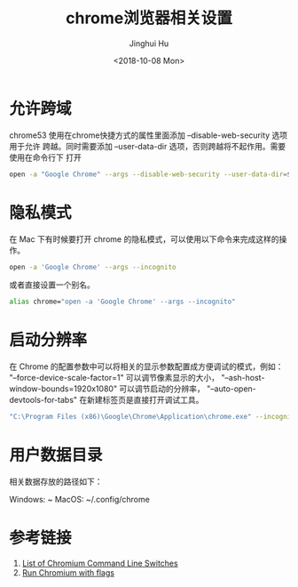 #+TITLE: chrome浏览器相关设置
#+AUTHOR: Jinghui Hu
#+EMAIL: hujinghui@buaa.edu.cn
#+DATE: <2018-10-08 Mon>
#+TAGS: chrome web-browser CORS


* 允许跨域

chrome53 使用在chrome快捷方式的属性里面添加 --disable-web-security 选项用于允许
跨越。同时需要添加 --user-data-dir 选项，否则跨越将不起作用。需要使用在命令行下
打开

#+BEGIN_SRC sh
  open -a "Google Chrome" --args --disable-web-security --user-data-dir=$HOME/.config/chrome
#+END_SRC

* 隐私模式

在 Mac 下有时候要打开 chrome 的隐私模式，可以使用以下命令来完成这样的操作。

#+BEGIN_SRC sh
  open -a 'Google Chrome' --args --incognito
#+END_SRC

或者直接设置一个别名。

#+BEGIN_SRC sh
  alias chrome="open -a 'Google Chrome' --args --incognito"
#+END_SRC

* 启动分辨率

在 Chrome 的配置参数中可以将相关的显示参数配置成方便调试的模式，例如：
"--force-device-scale-factor=1" 可以调节像素显示的大小，
"--ash-host-window-bounds=1920x1080" 可以调节启动的分辨率，
"--auto-open-devtools-for-tabs" 在新建标签页是直接打开调试工具。

#+BEGIN_SRC sh
  "C:\Program Files (x86)\Google\Chrome\Application\chrome.exe" --incognito --force-device-scale-factor=1 --auto-open-devtools-for-tabs
#+END_SRC

* 用户数据目录

相关数据存放的路径如下：

Windows: ~\AppData\Local\Google\Chrome
MacOS: ~/.config/chrome

* 参考链接

1. [[https://peter.sh/experiments/chromium-command-line-switches/][List of Chromium Command Line Switches]]
2. [[https://www.chromium.org/developers/how-tos/run-chromium-with-flags][Run Chromium with flags]]
